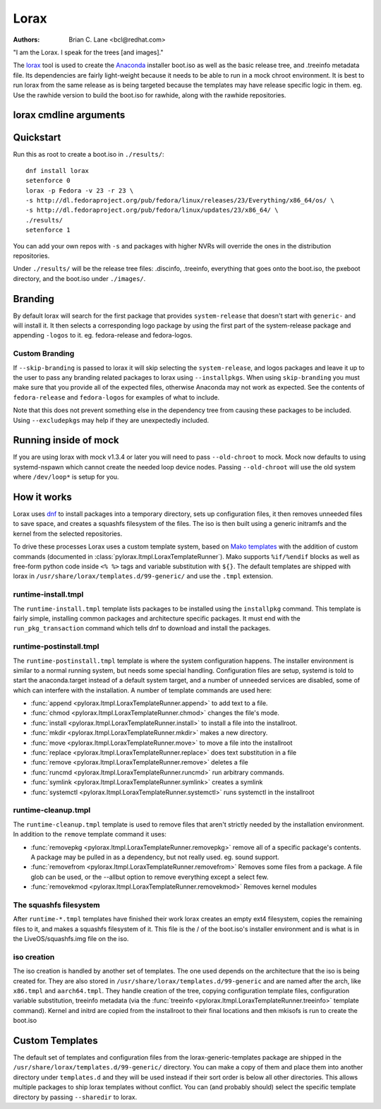 Lorax
=====

:Authors:
    Brian C. Lane <bcl@redhat.com>

"I am the Lorax.  I speak for the trees [and images]."

The `lorax <https://github.com/rhinstaller/lorax>`_ tool is used to create the
`Anaconda <https://github.com/rhinstaller/anaconda>`_ installer boot.iso as
well as the basic release tree, and .treeinfo metadata file. Its dependencies
are fairly light-weight because it needs to be able to run in a mock chroot
environment. It is best to run lorax from the same release as is being targeted
because the templates may have release specific logic in them. eg. Use the
rawhide version to build the boot.iso for rawhide, along with the rawhide
repositories.


lorax cmdline arguments
-----------------------

.. argparse::
    :ref: pylorax.cmdline.lorax_parser
    :prog: lorax

    --macboot : @replace
        Make the iso bootable on UEFI based Mac systems

        Default: True

    --nomacboot : @replace
        Do not create a Mac bootable iso

        Default: False


Quickstart
----------

Run this as root to create a boot.iso in ``./results/``::

    dnf install lorax
    setenforce 0
    lorax -p Fedora -v 23 -r 23 \
    -s http://dl.fedoraproject.org/pub/fedora/linux/releases/23/Everything/x86_64/os/ \
    -s http://dl.fedoraproject.org/pub/fedora/linux/updates/23/x86_64/ \
    ./results/
    setenforce 1

You can add your own repos with ``-s`` and packages with higher NVRs will
override the ones in the distribution repositories.

Under ``./results/`` will be the release tree files: .discinfo, .treeinfo, everything that
goes onto the boot.iso, the pxeboot directory, and the boot.iso under ``./images/``.


Branding
--------

By default lorax will search for the first package that provides ``system-release``
that doesn't start with ``generic-`` and will install it. It then selects a
corresponding logo package by using the first part of the system-release package and
appending ``-logos`` to it. eg. fedora-release and fedora-logos.

Custom Branding
~~~~~~~~~~~~~~~

If ``--skip-branding`` is passed to lorax it will skip selecting the
``system-release``, and logos packages and leave it up to the user to pass any
branding related packages to lorax using ``--installpkgs``. When using
``skip-branding`` you must make sure that you provide all of the expected files,
otherwise Anaconda may not work as expected. See the contents of ``fedora-release``
and ``fedora-logos`` for examples of what to include.

Note that this does not prevent something else in the dependency tree from
causing these packages to be included. Using ``--excludepkgs`` may help if they
are unexpectedly included.


Running inside of mock
----------------------

If you are using lorax with mock v1.3.4 or later you will need to pass
``--old-chroot`` to mock. Mock now defaults to using systemd-nspawn which cannot
create the needed loop device nodes. Passing ``--old-chroot`` will use the old
system where ``/dev/loop*`` is setup for you.


How it works
------------

Lorax uses `dnf <https://github.com/rpm-software-management/dnf>`_ to install
packages into a temporary directory, sets up configuration files, it then
removes unneeded files to save space, and creates a squashfs filesystem of the
files.  The iso is then built using a generic initramfs and the kernel from the
selected repositories.

To drive these processes Lorax uses a custom template system, based on `Mako
templates <http://www.makotemplates.org/>`_ with the addition of custom
commands (documented in :class:`pylorax.ltmpl.LoraxTemplateRunner`). Mako
supports ``%if/%endif`` blocks as well as free-form python code inside ``<%
%>`` tags and variable substitution with ``${}``. The default templates are
shipped with lorax in ``/usr/share/lorax/templates.d/99-generic/`` and use the
``.tmpl`` extension.


runtime-install.tmpl
~~~~~~~~~~~~~~~~~~~~

The ``runtime-install.tmpl`` template lists packages to be installed using the
``installpkg`` command.  This template is fairly simple, installing common packages and
architecture specific packages. It must end with the ``run_pkg_transaction``
command which tells dnf to download and install the packages.


runtime-postinstall.tmpl
~~~~~~~~~~~~~~~~~~~~~~~~

The ``runtime-postinstall.tmpl`` template is where the system configuration
happens. The installer environment is similar to a normal running system, but
needs some special handling. Configuration files are setup, systemd is told to
start the anaconda.target instead of a default system target, and a number of
unneeded services are disabled, some of which can interfere with the
installation. A number of template commands are used here:

* :func:`append <pylorax.ltmpl.LoraxTemplateRunner.append>` to add text to a file.
* :func:`chmod <pylorax.ltmpl.LoraxTemplateRunner.chmod>` changes the file's mode.
* :func:`install <pylorax.ltmpl.LoraxTemplateRunner.install>` to install a file into the installroot.
* :func:`mkdir <pylorax.ltmpl.LoraxTemplateRunner.mkdir>` makes a new directory.
* :func:`move <pylorax.ltmpl.LoraxTemplateRunner.move>` to move a file into the installroot
* :func:`replace <pylorax.ltmpl.LoraxTemplateRunner.replace>` does text substitution in a file
* :func:`remove <pylorax.ltmpl.LoraxTemplateRunner.remove>` deletes a file
* :func:`runcmd <pylorax.ltmpl.LoraxTemplateRunner.runcmd>` run arbitrary commands.
* :func:`symlink <pylorax.ltmpl.LoraxTemplateRunner.symlink>` creates a symlink
* :func:`systemctl <pylorax.ltmpl.LoraxTemplateRunner.systemctl>` runs systemctl in the installroot


runtime-cleanup.tmpl
~~~~~~~~~~~~~~~~~~~~

The ``runtime-cleanup.tmpl`` template is used to remove files that aren't strictly needed
by the installation environment. In addition to the ``remove`` template command it uses:

* :func:`removepkg <pylorax.ltmpl.LoraxTemplateRunner.removepkg>`
  remove all of a specific package's contents. A package may be pulled in as a dependency, but
  not really used. eg. sound support.
* :func:`removefrom <pylorax.ltmpl.LoraxTemplateRunner.removefrom>`
  Removes some files from a package. A file glob can be used, or the --allbut option to 
  remove everything except a select few.
* :func:`removekmod <pylorax.ltmpl.LoraxTemplateRunner.removekmod>`
  Removes kernel modules


The squashfs filesystem
~~~~~~~~~~~~~~~~~~~~~~~

After ``runtime-*.tmpl`` templates have finished their work lorax creates an
empty ext4 filesystem, copies the remaining files to it, and makes a squashfs
filesystem of it. This file is the / of the boot.iso's installer environment
and is what is in the LiveOS/squashfs.img file on the iso.


iso creation
~~~~~~~~~~~~

The iso creation is handled by another set of templates. The one used depends
on the architecture that the iso is being created for. They are also stored in
``/usr/share/lorax/templates.d/99-generic`` and are named after the arch, like
``x86.tmpl`` and ``aarch64.tmpl``. They handle creation of the tree, copying
configuration template files, configuration variable substitution, treeinfo
metadata (via the :func:`treeinfo <pylorax.ltmpl.LoraxTemplateRunner.treeinfo>`
template command). Kernel and initrd are copied from the installroot to their
final locations and then mkisofs is run to create the boot.iso


Custom Templates
----------------

The default set of templates and configuration files from the lorax-generic-templates package
are shipped in the ``/usr/share/lorax/templates.d/99-generic/`` directory. You can
make a copy of them and place them into another directory under ``templates.d``
and they will be used instead if their sort order is below all other directories. This
allows multiple packages to ship lorax templates without conflict. You can (and probably
should) select the specific template directory by passing ``--sharedir`` to lorax.

